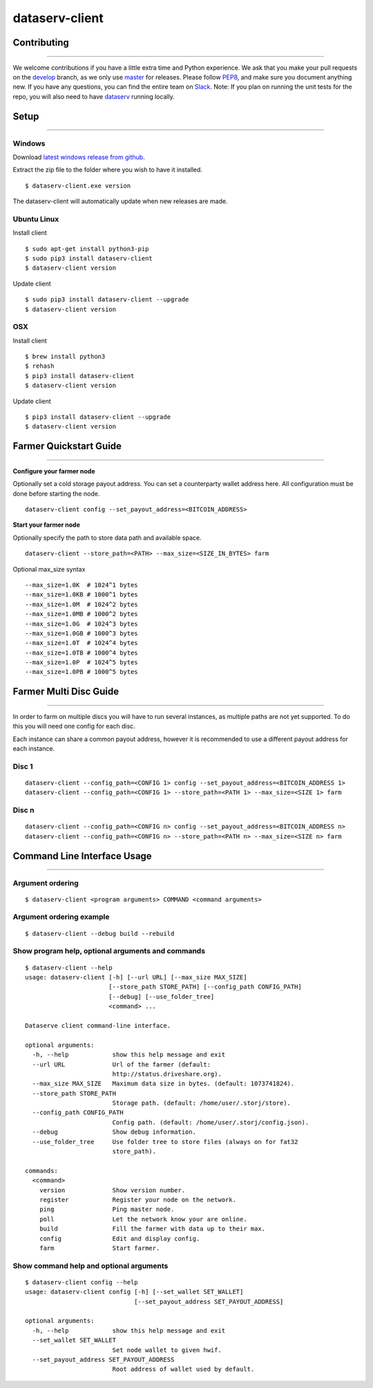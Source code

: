 ===============
dataserv-client
===============

|BuildLink|_ |CoverageLink|_ |LicenseLink|_ |IssuesLink|_


.. |BuildLink| image:: https://travis-ci.org/Storj/dataserv-client.svg?branch=master
.. _BuildLink: https://travis-ci.org/Storj/dataserv-client

.. |CoverageLink| image:: https://coveralls.io/repos/Storj/dataserv-client/badge.svg
.. _CoverageLink: https://coveralls.io/r/Storj/dataserv-client

.. |LicenseLink| image:: https://img.shields.io/badge/license-MIT-blue.svg
.. _LicenseLink: https://raw.githubusercontent.com/Storj/dataserv-client

.. |IssuesLink| image:: https://img.shields.io/github/issues/Storj/dataserv-client.svg
.. _IssuesLink: https://github.com/Storj/dataserv-client/issues


Contributing
============
-----------

We welcome contributions if you have a little extra time and Python experience. We ask that you make your pull requests on the `develop <https://github.com/Storj/dataserv-client/tree/develop>`_ branch, as we only use `master <https://github.com/Storj/dataserv-client/tree/master>`_ for releases. Please follow `PEP8 <https://www.python.org/dev/peps/pep-0008/>`_, and make sure you document anything new. If you have any questions, you can find the entire team on `Slack <http://slack.storj.io/>`_. Note: If you plan on running the unit tests for the repo, you will also need to have `dataserv <https://github.com/Storj/dataserv>`_ running locally.


Setup
=====
-----------

Windows
-------

Download `latest windows release from github <https://github.com/Storj/dataserv-client/releases>`_.

Extract the zip file to the folder where you wish to have it installed.

::

    $ dataserv-client.exe version

The dataserv-client will automatically update when new releases are made.


Ubuntu Linux
------------

Install client

::

    $ sudo apt-get install python3-pip
    $ sudo pip3 install dataserv-client
    $ dataserv-client version

Update client

::

    $ sudo pip3 install dataserv-client --upgrade
    $ dataserv-client version


OSX
---

Install client

::

    $ brew install python3
    $ rehash
    $ pip3 install dataserv-client
    $ dataserv-client version

Update client

::

    $ pip3 install dataserv-client --upgrade
    $ dataserv-client version


Farmer Quickstart Guide
=======================
-----------

**Configure your farmer node**

Optionally set a cold storage payout address.
You can set a counterparty wallet address here.
All configuration must be done before starting the node.

::

    dataserv-client config --set_payout_address=<BITCOIN_ADDRESS>



**Start your farmer node**

Optionally specify the path to store data path and available space.

::

    dataserv-client --store_path=<PATH> --max_size=<SIZE_IN_BYTES> farm

Optional max_size syntax

::

    --max_size=1.0K  # 1024^1 bytes
    --max_size=1.0KB # 1000^1 bytes
    --max_size=1.0M  # 1024^2 bytes
    --max_size=1.0MB # 1000^2 bytes
    --max_size=1.0G  # 1024^3 bytes
    --max_size=1.0GB # 1000^3 bytes
    --max_size=1.0T  # 1024^4 bytes
    --max_size=1.0TB # 1000^4 bytes
    --max_size=1.0P  # 1024^5 bytes
    --max_size=1.0PB # 1000^5 bytes


Farmer Multi Disc Guide
=======================
-----------

In order to farm on multiple discs you will have to run several instances,
as multiple paths are not yet supported. To do this you will need one config
for each disc.

Each instance can share a common payout address, however it is recommended
to use a different payout address for each instance.


Disc 1
------

::

    dataserv-client --config_path=<CONFIG 1> config --set_payout_address=<BITCOIN_ADDRESS 1>
    dataserv-client --config_path=<CONFIG 1> --store_path=<PATH 1> --max_size=<SIZE 1> farm


Disc n
------

::

    dataserv-client --config_path=<CONFIG n> config --set_payout_address=<BITCOIN_ADDRESS n>
    dataserv-client --config_path=<CONFIG n> --store_path=<PATH n> --max_size=<SIZE n> farm


Command Line Interface Usage
============================
-----------

Argument ordering
-----------------

::

    $ dataserv-client <program arguments> COMMAND <command arguments>


Argument ordering example
-------------------------

::

    $ dataserv-client --debug build --rebuild


Show program help, optional arguments and commands
--------------------------------------------------

::

    $ dataserv-client --help
    usage: dataserv-client [-h] [--url URL] [--max_size MAX_SIZE]
                           [--store_path STORE_PATH] [--config_path CONFIG_PATH]
                           [--debug] [--use_folder_tree]
                           <command> ...

    Dataserve client command-line interface.

    optional arguments:
      -h, --help            show this help message and exit
      --url URL             Url of the farmer (default:
                            http://status.driveshare.org).
      --max_size MAX_SIZE   Maximum data size in bytes. (default: 1073741824).
      --store_path STORE_PATH
                            Storage path. (default: /home/user/.storj/store).
      --config_path CONFIG_PATH
                            Config path. (default: /home/user/.storj/config.json).
      --debug               Show debug information.
      --use_folder_tree     Use folder tree to store files (always on for fat32
                            store_path).

    commands:
      <command>
        version             Show version number.
        register            Register your node on the network.
        ping                Ping master node.
        poll                Let the network know your are online.
        build               Fill the farmer with data up to their max.
        config              Edit and display config.
        farm                Start farmer.


Show command help and optional arguments
----------------------------------------

::

    $ dataserv-client config --help
    usage: dataserv-client config [-h] [--set_wallet SET_WALLET]
                                  [--set_payout_address SET_PAYOUT_ADDRESS]

    optional arguments:
      -h, --help            show this help message and exit
      --set_wallet SET_WALLET
                            Set node wallet to given hwif.
      --set_payout_address SET_PAYOUT_ADDRESS
                            Root address of wallet used by default.

